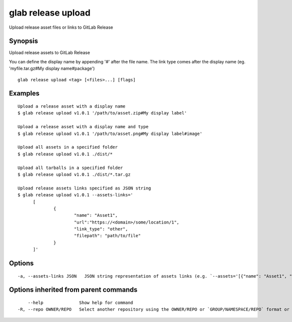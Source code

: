 .. _glab_release_upload:

glab release upload
-------------------

Upload release asset files or links to GitLab Release

Synopsis
~~~~~~~~


Upload release assets to GitLab Release

You can define the display name by appending '#' after the file name. 
The link type comes after the display name (eg. 'myfile.tar.gz#My display name#package')


::

  glab release upload <tag> [<files>...] [flags]

Examples
~~~~~~~~

::

  Upload a release asset with a display name
  $ glab release upload v1.0.1 '/path/to/asset.zip#My display label'
  
  Upload a release asset with a display name and type
  $ glab release upload v1.0.1 '/path/to/asset.png#My display label#image'
  
  Upload all assets in a specified folder
  $ glab release upload v1.0.1 ./dist/*
  
  Upload all tarballs in a specified folder
  $ glab release upload v1.0.1 ./dist/*.tar.gz
  
  Upload release assets links specified as JSON string
  $ glab release upload v1.0.1 --assets-links='
  	[
  		{
  			"name": "Asset1", 
  			"url":"https://<domain>/some/location/1", 
  			"link_type": "other", 
  			"filepath": "path/to/file"
  		}
  	]'
  

Options
~~~~~~~

::

  -a, --assets-links JSON   JSON string representation of assets links (e.g. `--assets='[{"name": "Asset1", "url":"https://<domain>/some/location/1", "link_type": "other", "filepath": "path/to/file"}]')`

Options inherited from parent commands
~~~~~~~~~~~~~~~~~~~~~~~~~~~~~~~~~~~~~~

::

      --help              Show help for command
  -R, --repo OWNER/REPO   Select another repository using the OWNER/REPO or `GROUP/NAMESPACE/REPO` format or full URL or git URL

